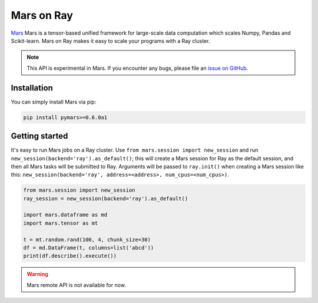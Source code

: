 Mars on Ray
============

.. _`issue on GitHub`: https://github.com/mars-project/mars/issues


`Mars`_ Mars is a tensor-based unified framework for large-scale data computation which scales Numpy, Pandas and Scikit-learn.
Mars on Ray makes it easy to scale your programs with a Ray cluster.

.. note::

  This API is experimental in Mars. If you encounter any bugs, please file an `issue on GitHub`_.


.. _`Mars`: https://docs.pymars.org


Installation
-------------
You can simply install Mars via pip:

.. code-block:: bash

    pip install pymars>=0.6.0a1


Getting started
----------------

It's easy to run Mars jobs on a Ray cluster. Use ``from mars.session import new_session``
and run ``new_session(backend='ray').as_default()``; this will create
a Mars session for Ray as the default session, and then all Mars tasks will be
submitted to Ray. Arguments will be passed to ``ray.init()`` when
creating a Mars session like this:
``new_session(backend='ray', address=<address>, num_cpus=<num_cpus>)``.


.. code-block:: python

    from mars.session import new_session
    ray_session = new_session(backend='ray').as_default()

    import mars.dataframe as md
    import mars.tensor as mt

    t = mt.random.rand(100, 4, chunk_size=30)
    df = md.DataFrame(t, columns=list('abcd'))
    print(df.describe().execute())


.. warning::

  Mars remote API is not available for now.


